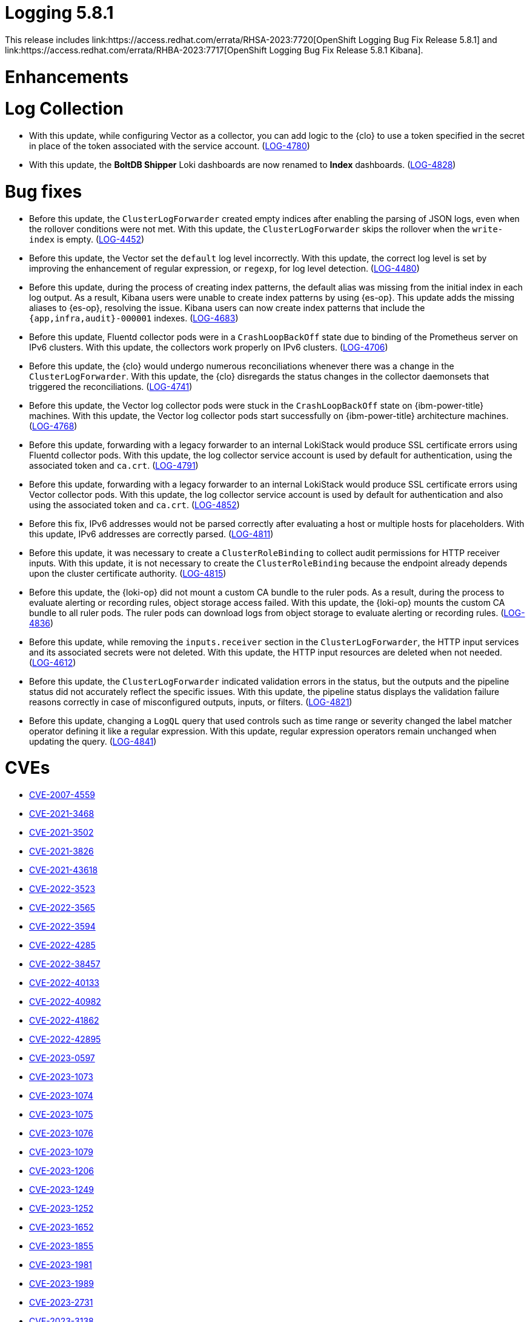 //module included in logging-5-8-release-notes.adoc
:content-type: REFERENCE
[id="logging-release-notes-5-8-1_{context}"]
= Logging 5.8.1
This release includes link:https://access.redhat.com/errata/RHSA-2023:7720[OpenShift Logging Bug Fix Release 5.8.1] and link:https://access.redhat.com/errata/RHBA-2023:7717[OpenShift Logging Bug Fix Release 5.8.1 Kibana].

[id="logging-release-notes-5-8-1-enhancements"]
= Enhancements

[id="logging-release-notes-5-8-1-log-collection"]
= Log Collection

* With this update, while configuring Vector as a collector, you can add logic to the {clo} to use a token specified in the secret in place of the token associated with the service account. (link:https://issues.redhat.com/browse/LOG-4780[LOG-4780])

* With this update, the *BoltDB Shipper* Loki dashboards are now renamed to *Index* dashboards. (link:https://issues.redhat.com/browse/LOG-4828[LOG-4828])

[id="logging-release-notes-5-8-1-bug-fixes"]
= Bug fixes

* Before this update, the `ClusterLogForwarder` created empty indices after enabling the parsing of JSON logs, even when the rollover conditions were not met. With this update, the `ClusterLogForwarder` skips the rollover when the `write-index` is empty. (link:https://issues.redhat.com/browse/LOG-4452[LOG-4452])

* Before this update, the Vector set the `default` log level incorrectly. With this update, the correct log level is set by improving the enhancement of regular expression, or `regexp`, for log level detection. (link:https://issues.redhat.com/browse/LOG-4480[LOG-4480])

* Before this update, during the process of creating index patterns, the default alias was missing from the initial index in each log output. As a result, Kibana users were unable to create index patterns by using {es-op}. This update adds the missing aliases to {es-op}, resolving the issue. Kibana users can now create index patterns that include the `{app,infra,audit}-000001` indexes. (link:https://issues.redhat.com/browse/LOG-4683[LOG-4683])

* Before this update, Fluentd collector pods were in a `CrashLoopBackOff` state due to binding of the Prometheus server on IPv6 clusters. With this update, the collectors work properly on IPv6 clusters. (link:https://issues.redhat.com/browse/LOG-4706[LOG-4706])

* Before this update, the {clo} would undergo numerous reconciliations whenever there was a change in the `ClusterLogForwarder`. With this update, the {clo} disregards the status changes in the collector daemonsets that triggered the reconciliations. (link:https://issues.redhat.com/browse/LOG-4741[LOG-4741])

* Before this update, the Vector log collector pods were stuck in the `CrashLoopBackOff` state on {ibm-power-title} machines. With this update, the Vector log collector pods start successfully on {ibm-power-title} architecture machines. (link:https://issues.redhat.com/browse/LOG-4768[LOG-4768])

* Before this update, forwarding with a legacy forwarder to an internal LokiStack would produce SSL certificate errors using Fluentd collector pods. With this update, the log collector service account is used by default for authentication, using the associated token and `ca.crt`. (link:https://issues.redhat.com/browse/LOG-4791[LOG-4791])

* Before this update, forwarding with a legacy forwarder to an internal LokiStack would produce SSL certificate errors using Vector collector pods. With this update, the log collector service account is used by default for authentication and also using the associated token and `ca.crt`. (link:https://issues.redhat.com/browse/LOG-4852[LOG-4852])

* Before this fix, IPv6 addresses would not be parsed correctly after evaluating a host or multiple hosts for placeholders. With this update, IPv6 addresses are correctly parsed. (link:https://issues.redhat.com/browse/LOG-4811[LOG-4811])

* Before this update, it was necessary to create a `ClusterRoleBinding` to collect audit permissions for HTTP receiver inputs. With this update, it is not necessary to create the `ClusterRoleBinding` because the endpoint already depends upon the cluster certificate authority. (link:https://issues.redhat.com/browse/LOG-4815[LOG-4815])

* Before this update, the {loki-op} did not mount a custom CA bundle to the ruler pods. As a result, during the process to evaluate alerting or recording rules, object storage access failed. With this update, the {loki-op} mounts the custom CA bundle to all ruler pods. The ruler pods can download logs from object storage to evaluate alerting or recording rules. (link:https://issues.redhat.com/browse/LOG-4836[LOG-4836])

* Before this update, while removing the `inputs.receiver` section in the `ClusterLogForwarder`, the HTTP input services and its associated secrets were not deleted. With this update, the HTTP input resources are deleted when not needed. (link:https://issues.redhat.com/browse/LOG-4612[LOG-4612])

* Before this update, the `ClusterLogForwarder` indicated validation errors in the status, but the outputs and the pipeline status did not accurately reflect the specific issues. With this update, the pipeline status displays the validation failure reasons correctly in case of misconfigured outputs, inputs, or filters. (link:https://issues.redhat.com/browse/LOG-4821[LOG-4821])

* Before this update, changing a `LogQL` query that used controls such as time range or severity changed the label matcher operator defining it like a regular expression. With this update, regular expression operators remain unchanged when updating the query. (link:https://issues.redhat.com/browse/LOG-4841[LOG-4841])

[id="logging-release-notes-5-8-1-CVEs"]
= CVEs

* link:https://access.redhat.com/security/cve/CVE-2007-4559[CVE-2007-4559]
* link:https://access.redhat.com/security/cve/CVE-2021-3468[CVE-2021-3468]
* link:https://access.redhat.com/security/cve/CVE-2021-3502[CVE-2021-3502]
* link:https://access.redhat.com/security/cve/CVE-2021-3826[CVE-2021-3826]
* link:https://access.redhat.com/security/cve/CVE-2021-43618[CVE-2021-43618]
* link:https://access.redhat.com/security/cve/CVE-2022-3523[CVE-2022-3523]
* link:https://access.redhat.com/security/cve/CVE-2022-3565[CVE-2022-3565]
* link:https://access.redhat.com/security/cve/CVE-2022-3594[CVE-2022-3594]
* link:https://access.redhat.com/security/cve/CVE-2022-4285[CVE-2022-4285]
* link:https://access.redhat.com/security/cve/CVE-2022-38457[CVE-2022-38457]
* link:https://access.redhat.com/security/cve/CVE-2022-40133[CVE-2022-40133]
* link:https://access.redhat.com/security/cve/CVE-2022-40982[CVE-2022-40982]
* link:https://access.redhat.com/security/cve/CVE-2022-41862[CVE-2022-41862]
* link:https://access.redhat.com/security/cve/CVE-2022-42895[CVE-2022-42895]
* link:https://access.redhat.com/security/cve/CVE-2023-0597[CVE-2023-0597]
* link:https://access.redhat.com/security/cve/CVE-2023-1073[CVE-2023-1073]
* link:https://access.redhat.com/security/cve/CVE-2023-1074[CVE-2023-1074]
* link:https://access.redhat.com/security/cve/CVE-2023-1075[CVE-2023-1075]
* link:https://access.redhat.com/security/cve/CVE-2023-1076[CVE-2023-1076]
* link:https://access.redhat.com/security/cve/CVE-2023-1079[CVE-2023-1079]
* link:https://access.redhat.com/security/cve/CVE-2023-1206[CVE-2023-1206]
* link:https://access.redhat.com/security/cve/CVE-2023-1249[CVE-2023-1249]
* link:https://access.redhat.com/security/cve/CVE-2023-1252[CVE-2023-1252]
* link:https://access.redhat.com/security/cve/CVE-2023-1652[CVE-2023-1652]
* link:https://access.redhat.com/security/cve/CVE-2023-1855[CVE-2023-1855]
* link:https://access.redhat.com/security/cve/CVE-2023-1981[CVE-2023-1981]
* link:https://access.redhat.com/security/cve/CVE-2023-1989[CVE-2023-1989]
* link:https://access.redhat.com/security/cve/CVE-2023-2731[CVE-2023-2731]
* link:https://access.redhat.com/security/cve/CVE-2023-3138[CVE-2023-3138]
* link:https://access.redhat.com/security/cve/CVE-2023-3141[CVE-2023-3141]
* link:https://access.redhat.com/security/cve/CVE-2023-3161[CVE-2023-3161]
* link:https://access.redhat.com/security/cve/CVE-2023-3212[CVE-2023-3212]
* link:https://access.redhat.com/security/cve/CVE-2023-3268[CVE-2023-3268]
* link:https://access.redhat.com/security/cve/CVE-2023-3316[CVE-2023-3316]
* link:https://access.redhat.com/security/cve/CVE-2023-3358[CVE-2023-3358]
* link:https://access.redhat.com/security/cve/CVE-2023-3576[CVE-2023-3576]
* link:https://access.redhat.com/security/cve/CVE-2023-3609[CVE-2023-3609]
* link:https://access.redhat.com/security/cve/CVE-2023-3772[CVE-2023-3772]
* link:https://access.redhat.com/security/cve/CVE-2023-3773[CVE-2023-3773]
* link:https://access.redhat.com/security/cve/CVE-2023-4016[CVE-2023-4016]
* link:https://access.redhat.com/security/cve/CVE-2023-4128[CVE-2023-4128]
* link:https://access.redhat.com/security/cve/CVE-2023-4155[CVE-2023-4155]
* link:https://access.redhat.com/security/cve/CVE-2023-4194[CVE-2023-4194]
* link:https://access.redhat.com/security/cve/CVE-2023-4206[CVE-2023-4206]
* link:https://access.redhat.com/security/cve/CVE-2023-4207[CVE-2023-4207]
* link:https://access.redhat.com/security/cve/CVE-2023-4208[CVE-2023-4208]
* link:https://access.redhat.com/security/cve/CVE-2023-4273[CVE-2023-4273]
* link:https://access.redhat.com/security/cve/CVE-2023-4641[CVE-2023-4641]
* link:https://access.redhat.com/security/cve/CVE-2023-22745[CVE-2023-22745]
* link:https://access.redhat.com/security/cve/CVE-2023-26545[CVE-2023-26545]
* link:https://access.redhat.com/security/cve/CVE-2023-26965[CVE-2023-26965]
* link:https://access.redhat.com/security/cve/CVE-2023-26966[CVE-2023-26966]
* link:https://access.redhat.com/security/cve/CVE-2023-27522[CVE-2023-27522]
* link:https://access.redhat.com/security/cve/CVE-2023-29491[CVE-2023-29491]
* link:https://access.redhat.com/security/cve/CVE-2023-29499[CVE-2023-29499]
* link:https://access.redhat.com/security/cve/CVE-2023-30456[CVE-2023-30456]
* link:https://access.redhat.com/security/cve/CVE-2023-31486[CVE-2023-31486]
* link:https://access.redhat.com/security/cve/CVE-2023-32324[CVE-2023-32324]
* link:https://access.redhat.com/security/cve/CVE-2023-32573[CVE-2023-32573]
* link:https://access.redhat.com/security/cve/CVE-2023-32611[CVE-2023-32611]
* link:https://access.redhat.com/security/cve/CVE-2023-32665[CVE-2023-32665]
* link:https://access.redhat.com/security/cve/CVE-2023-33203[CVE-2023-33203]
* link:https://access.redhat.com/security/cve/CVE-2023-33285[CVE-2023-33285]
* link:https://access.redhat.com/security/cve/CVE-2023-33951[CVE-2023-33951]
* link:https://access.redhat.com/security/cve/CVE-2023-33952[CVE-2023-33952]
* link:https://access.redhat.com/security/cve/CVE-2023-34241[CVE-2023-34241]
* link:https://access.redhat.com/security/cve/CVE-2023-34410[CVE-2023-34410]
* link:https://access.redhat.com/security/cve/CVE-2023-35825[CVE-2023-35825]
* link:https://access.redhat.com/security/cve/CVE-2023-36054[CVE-2023-36054]
* link:https://access.redhat.com/security/cve/CVE-2023-37369[CVE-2023-37369]
* link:https://access.redhat.com/security/cve/CVE-2023-38197[CVE-2023-38197]
* link:https://access.redhat.com/security/cve/CVE-2023-38545[CVE-2023-38545]
* link:https://access.redhat.com/security/cve/CVE-2023-38546[CVE-2023-38546]
* link:https://access.redhat.com/security/cve/CVE-2023-39191[CVE-2023-39191]
* link:https://access.redhat.com/security/cve/CVE-2023-39975[CVE-2023-39975]
* link:https://access.redhat.com/security/cve/CVE-2023-44487[CVE-2023-44487]
